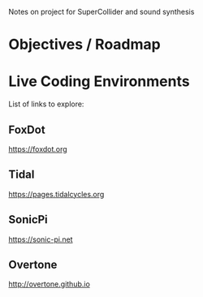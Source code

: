 Notes on project for SuperCollider and sound synthesis
* Objectives / Roadmap
* Live Coding Environments
List of links to explore:
** FoxDot
https://foxdot.org
** Tidal
https://pages.tidalcycles.org
** SonicPi
https://sonic-pi.net
** Overtone
http://overtone.github.io
